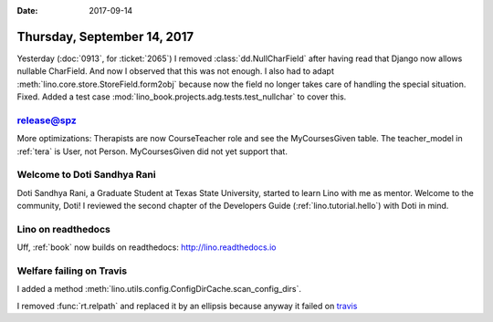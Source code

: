 :date: 2017-09-14

============================
Thursday, September 14, 2017
============================

Yesterday (:doc:`0913`, for :ticket:`2065`) I removed
:class:`dd.NullCharField` after having read that Django now allows
nullable CharField.  And now I observed that this was not enough.  I
also had to adapt :meth:`lino.core.store.StoreField.form2obj` because
now the field no longer takes care of handling the special situation.
Fixed. Added a test case
:mod:`lino_book.projects.adg.tests.test_nullchar` to cover this.

release@spz
===========

More optimizations: Therapists are now CourseTeacher role and see the
MyCoursesGiven table.  The teacher_model in :ref:`tera` is User, not
Person.  MyCoursesGiven did not yet support that.

Welcome to Doti Sandhya Rani
============================

Doti Sandhya Rani, a Graduate Student at Texas State University,
started to learn Lino with me as mentor. Welcome to the community,
Doti!  I reviewed the second chapter of the Developers Guide
(:ref:`lino.tutorial.hello`) with Doti in mind.

Lino on readthedocs
===================

Uff, :ref:`book` now builds on readthedocs:
http://lino.readthedocs.io


Welfare failing on Travis
=========================

I added a method
:meth:`lino.utils.config.ConfigDirCache.scan_config_dirs`.

I removed :func:`rt.relpath` and replaced it by an ellipsis because
anyway it failed on `travis
<https://travis-ci.org/lino-framework/welfare/jobs/275453538>`__
